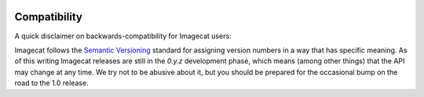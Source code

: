.. _compatibility:

.. image:: ../artwork/logo.png
  :width: 200px
  :align: right

Compatibility
=============

A quick disclaimer on backwards-compatibility for Imagecat users:

Imagecat follows the `Semantic Versioning <http://semver.org>`_ standard for
assigning version numbers in a way that has specific meaning.  As of this
writing Imagecat releases are still in the `0.y.z` development phase, which
means (among other things) that the API may change at any time.  We try not to
be abusive about it, but you should be prepared for the occasional bump on the
road to the 1.0 release.


